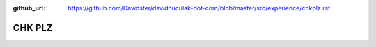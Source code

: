:github_url: https://github.com/Davidster/davidhuculak-dot-com/blob/master/src/experience/chkplz.rst

CHK PLZ
=======
